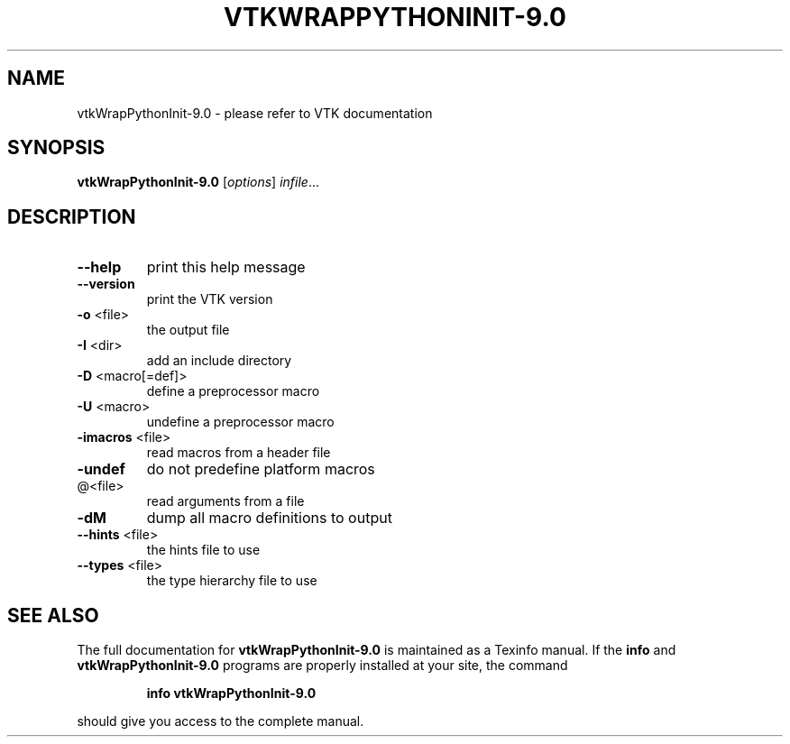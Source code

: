 .\" DO NOT MODIFY THIS FILE!  It was generated by help2man 1.47.16.
.TH VTKWRAPPYTHONINIT-9.0 "1" "November 2020" "vtkWrapPythonInit-9.0 9.0" "User Commands"
.SH NAME
vtkWrapPythonInit-9.0 \- please refer to VTK documentation
.SH SYNOPSIS
.B vtkWrapPythonInit-9.0
[\fI\,options\/\fR] \fI\,infile\/\fR...
.SH DESCRIPTION
.TP
\fB\-\-help\fR
print this help message
.TP
\fB\-\-version\fR
print the VTK version
.TP
\fB\-o\fR <file>
the output file
.TP
\fB\-I\fR <dir>
add an include directory
.TP
\fB\-D\fR <macro[=def]>
define a preprocessor macro
.TP
\fB\-U\fR <macro>
undefine a preprocessor macro
.TP
\fB\-imacros\fR <file>
read macros from a header file
.TP
\fB\-undef\fR
do not predefine platform macros
.TP
@<file>
read arguments from a file
.TP
\fB\-dM\fR
dump all macro definitions to output
.TP
\fB\-\-hints\fR <file>
the hints file to use
.TP
\fB\-\-types\fR <file>
the type hierarchy file to use
.SH "SEE ALSO"
The full documentation for
.B vtkWrapPythonInit-9.0
is maintained as a Texinfo manual.  If the
.B info
and
.B vtkWrapPythonInit-9.0
programs are properly installed at your site, the command
.IP
.B info vtkWrapPythonInit-9.0
.PP
should give you access to the complete manual.

